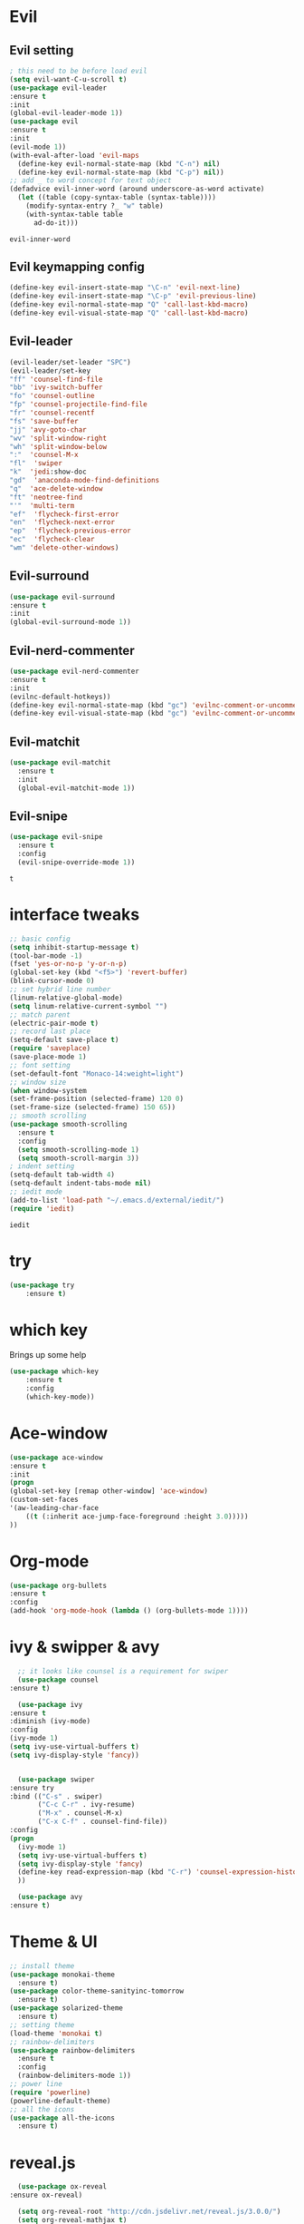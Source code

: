 * Evil
** Evil setting
    #+BEGIN_SRC emacs-lisp
      ; this need to be before load evil
      (setq evil-want-C-u-scroll t)
      (use-package evil-leader
      :ensure t
      :init
      (global-evil-leader-mode 1))
      (use-package evil
      :ensure t
      :init
      (evil-mode 1))
      (with-eval-after-load 'evil-maps
        (define-key evil-normal-state-map (kbd "C-n") nil)
        (define-key evil-normal-state-map (kbd "C-p") nil))
      ;; add _ to word concept for text object
      (defadvice evil-inner-word (around underscore-as-word activate)
        (let ((table (copy-syntax-table (syntax-table))))
          (modify-syntax-entry ?_ "w" table)
          (with-syntax-table table
            ad-do-it)))
    #+END_SRC

    #+RESULTS:
    : evil-inner-word
** Evil keymapping config
#+BEGIN_SRC emacs-lisp
  (define-key evil-insert-state-map "\C-n" 'evil-next-line)
  (define-key evil-insert-state-map "\C-p" 'evil-previous-line)
  (define-key evil-normal-state-map "Q" 'call-last-kbd-macro)
  (define-key evil-visual-state-map "Q" 'call-last-kbd-macro)
#+END_SRC

#+RESULTS:
: call-last-kbd-macro

** Evil-leader
    #+BEGIN_SRC emacs-lisp
    (evil-leader/set-leader "SPC")
    (evil-leader/set-key
	"ff" 'counsel-find-file
	"bb" 'ivy-switch-buffer
	"fo" 'counsel-outline
	"fp" 'counsel-projectile-find-file
	"fr" 'counsel-recentf
	"fs" 'save-buffer
	"jj" 'avy-goto-char
	"wv" 'split-window-right
	"wh" 'split-window-below
	":"  'counsel-M-x
	"fl"  'swiper
	"k"  'jedi:show-doc
	"gd"  'anaconda-mode-find-definitions
	"q"  'ace-delete-window
	"ft" 'neotree-find
	"'"  'multi-term
	"ef"  'flycheck-first-error
	"en"  'flycheck-next-error
	"ep"  'flycheck-previous-error
	"ec"  'flycheck-clear
	"wm" 'delete-other-windows)
    #+END_SRC

    #+RESULTS:
** Evil-surround
    #+BEGIN_SRC emacs-lisp
    (use-package evil-surround
	:ensure t
	:init
	(global-evil-surround-mode 1))
    #+END_SRC
** Evil-nerd-commenter
    #+BEGIN_SRC emacs-lisp
    (use-package evil-nerd-commenter
	:ensure t
	:init
	(evilnc-default-hotkeys))
    (define-key evil-normal-state-map (kbd "gc") 'evilnc-comment-or-uncomment-lines)
    (define-key evil-visual-state-map (kbd "gc") 'evilnc-comment-or-uncomment-lines)
    #+END_SRC
** Evil-matchit
  #+BEGIN_SRC emacs-lisp
    (use-package evil-matchit
      :ensure t
      :init
      (global-evil-matchit-mode 1))
  #+END_SRC
** Evil-snipe
   #+BEGIN_SRC emacs-lisp
     (use-package evil-snipe
       :ensure t
       :config
       (evil-snipe-override-mode 1))
   #+END_SRC

   #+RESULTS:
   : t

* interface tweaks
    #+BEGIN_SRC emacs-lisp
      ;; basic config
      (setq inhibit-startup-message t)
      (tool-bar-mode -1)
      (fset 'yes-or-no-p 'y-or-n-p)
      (global-set-key (kbd "<f5>") 'revert-buffer)
      (blink-cursor-mode 0)
      ;; set hybrid line number
      (linum-relative-global-mode)
      (setq linum-relative-current-symbol "")
      ;; match parent
      (electric-pair-mode t)
      ;; record last place
      (setq-default save-place t)
      (require 'saveplace)
      (save-place-mode 1)
      ;; font setting
      (set-default-font "Monaco-14:weight=light")
      ;; window size
      (when window-system
      (set-frame-position (selected-frame) 120 0)
      (set-frame-size (selected-frame) 150 65))
      ;; smooth scrolling
      (use-package smooth-scrolling
        :ensure t
        :config
        (setq smooth-scrolling-mode 1)
        (setq smooth-scroll-margin 3))
      ; indent setting
      (setq-default tab-width 4)
      (setq-default indent-tabs-mode nil)
      ;; iedit mode
      (add-to-list 'load-path "~/.emacs.d/external/iedit/")
      (require 'iedit)
    #+END_SRC


    #+RESULTS:
    : iedit

* try
    #+BEGIN_SRC emacs-lisp
    (use-package try
	    :ensure t)
    #+END_SRC
* which key
    Brings up some help
    #+BEGIN_SRC emacs-lisp
    (use-package which-key
	    :ensure t 
	    :config
	    (which-key-mode))
    #+END_SRC

* Ace-window
    #+BEGIN_SRC emacs-lisp
      (use-package ace-window
	  :ensure t
	  :init
	  (progn
	  (global-set-key [remap other-window] 'ace-window)
	  (custom-set-faces
	  '(aw-leading-char-face
	      ((t (:inherit ace-jump-face-foreground :height 3.0))))) 
	  ))
    #+END_SRC

    #+RESULTS:
* Org-mode
    #+BEGIN_SRC emacs-lisp
    (use-package org-bullets
    :ensure t
    :config
    (add-hook 'org-mode-hook (lambda () (org-bullets-mode 1))))
    #+END_SRC
* ivy & swipper & avy
    #+BEGIN_SRC emacs-lisp
      ;; it looks like counsel is a requirement for swiper
      (use-package counsel
	:ensure t)

      (use-package ivy
	:ensure t
	:diminish (ivy-mode)
	:config
	(ivy-mode 1)
	(setq ivy-use-virtual-buffers t)
	(setq ivy-display-style 'fancy))


      (use-package swiper
	:ensure try
	:bind (("C-s" . swiper)
	       ("C-c C-r" . ivy-resume)
	       ("M-x" . counsel-M-x)
	       ("C-x C-f" . counsel-find-file))
	:config
	(progn
	  (ivy-mode 1)
	  (setq ivy-use-virtual-buffers t)
	  (setq ivy-display-style 'fancy)
	  (define-key read-expression-map (kbd "C-r") 'counsel-expression-history)
	  ))

      (use-package avy
	:ensure t)

    #+END_SRC

    #+RESULTS:

* Theme & UI
    #+BEGIN_SRC emacs-lisp
      ;; install theme
      (use-package monokai-theme
        :ensure t)
      (use-package color-theme-sanityinc-tomorrow
        :ensure t)
      (use-package solarized-theme
        :ensure t)
      ;; setting theme
      (load-theme 'monokai t)
      ;; rainbow-delimiters
      (use-package rainbow-delimiters
        :ensure t
        :config
        (rainbow-delimiters-mode 1))
      ;; power line
      (require 'powerline)
      (powerline-default-theme)
      ;; all the icons
      (use-package all-the-icons
        :ensure t)
    #+END_SRC

    #+RESULTS:

* reveal.js
    #+BEGIN_SRC emacs-lisp
      (use-package ox-reveal
	:ensure ox-reveal)

      (setq org-reveal-root "http://cdn.jsdelivr.net/reveal.js/3.0.0/")
      (setq org-reveal-mathjax t)

      (use-package htmlize
	:ensure t)
    #+END_SRC

    #+RESULTS:
* Flycheck
    #+BEGIN_SRC emacs-lisp
      (use-package flycheck
      :ensure t
      :init (global-flycheck-mode 1)
      )
      (setq flycheck-check-syntax-automatically '(mode-enabled save))
    #+END_SRC

    #+RESULTS:
    | mode-enabled | save |
* Auto-complete
  #+BEGIN_SRC emacs-lisp
    (use-package auto-complete
      :ensure t
      :config
      (ac-config-default)
      ;; disable auto complete, trigger by key
      ;; (setq ac-auto-start nil)
      ;; (define-key ac-mode-map (kbd "M-TAB") 'auto-complete)
      ;; remap key
      (setq ac-use-menu-map t)
      (define-key ac-menu-map "\C-n" 'ac-next)
      (define-key ac-menu-map "\C-p" 'ac-previous)
      ;; add more source
      (setq ac-sources '(
                         ac-source-filename
                         ac-source-symbols
                         ac-source-words-in-same-mode-buffers))
      ;; popup window UI setting
      (set-face-foreground 'ac-candidate-face "white")
      (set-face-background 'ac-candidate-face "gray26")
      (set-face-underline 'ac-candidate-face nil)
      (set-face-underline 'ac-completion-face nil)
      (set-face-background 'ac-selection-face "deepskyblue")
      (setq ac-max-width 0.4)
      (fringe-mode '(0 . nil))
      (setq popup-use-optimized-column-computation nil)
      ;; quick help(doc when complete) setting
      (setq ac-use-quick-help nil)
      ;; (setq ac-quick-help-delay 1.0)
      ;; fuzzy complete
      (setq ac-fuzzy-enable t)
      ;; complete after backspace
      (setq ac-trigger-commands
            (cons 'backward-delete-char-untabify ac-trigger-commands))
    )

    ;; use pop-tip package for auto-compelte
    ;; (use-package pop-tip
    ;;   :ensure t
    ;;   :config
    ;;   (setq ac-quick-help-prefer-pos-tip t)
    ;; )

    (use-package jedi
      :ensure t
      :config
      (add-hook 'python-mode-hook 'jedi:setup)
      (setq jedi:complete-on-dot t)
    )

    ;; set the popup window style to eldoc
    (custom-set-variables
     '(jedi:get-in-function-call-delay 10)
     ;; '(jedi:tooltip-method '(pos-tip eldoc))
     '(jedi:tooltip-method nil)
    )
    ;; set jedi package to speed up
    (setq jedi:server-args
          '("--sys-path" "/Users/wangk/anaconda3/bin/python3"
            "--sys-path" "/Users/wangk/anaconda3/lib/python3.7/site-packages/")
    )
  #+END_SRC

  #+RESULTS:
  | --sys-path | /Users/wangk/anaconda3/bin/python3 | --sys-path | /Users/wangk/anaconda3/lib/python3.7/site-packages/ |

* Python
    #+BEGIN_SRC emacs-lisp
      (setq py-python-command "python3")
      (setq python-shell-interpreter "python3")
      ;; (setq python-shell-interpreter "/Users/wangk/anaconda3/bin/ipython"
      ;;       python-shell-interpreter-args "-i --simple-prompt")

      ;; (use-package elpy
      ;;   :ensure t
      ;;   :custom (elpy-rpc-backend "jedi")
      ;;   :config
      ;;   (elpy-enable)
      ;; )

      (use-package anaconda-mode
        :ensure t
        :after python
        :hook
        (python-mode . anaconda-mode)
        (python-mode . anaconda-eldoc-mode))

      (use-package virtualenvwrapper
        :ensure t
        :config
        (venv-initialize-interactive-shells)
        (venv-initialize-eshell))

      ;; (require 'pymacs)
      ;; (pymacs-load "ropemacs" "rope-")

    #+END_SRC

    #+RESULTS:
    : t
* Yasnippet
    #+BEGIN_SRC emacs-lisp
      (use-package yasnippet
	  :ensure t
	  :init
	  (yas-global-mode 1))
      (yas/load-directory "~/.emacs.d/snippets")
      ; enable AndreaCrotti/yasnippet-snippets
      (use-package yasnippet-snippets
	:ensure t)
      ; enable marubu/yasnippet-numpy-style
      (setq yas-triggers-in-field t)
    #+END_SRC

    #+RESULTS:
    : t
* Backup related
    #+BEGIN_SRC emacs-lisp
      ; copied from others
      (setq
       backup-by-copying t    ;自动备份
       delete-old-versions t ; 自动删除旧的备份文件
       kept-new-versions 10   ; 保留最近的10个备份文件
       kept-old-versions 2   ; 保留最早的2个备份文件
       version-control t    ; 多次备份
       ;; 把生成的备份文件放到统一的一个目录,而不在在文件当前目录生成好多 ~ #的文件
       ;; 如果你编辑某个文件时 后悔了想恢复成以前的一个版本 你可以到这个目录下
       ;; 找到备份的版本
       backup-directory-alist `((".*" . "~/.emacs.d/cache/backup_files/")) ;
       auto-save-file-name-transforms `((".*" "~/.emacs.d/cache/backup_files/" t))
       auto-save-list-file-prefix   "~/.emacs.d/cache/backup_files/saves-")

    #+END_SRC

    #+RESULTS:
    : ~/.emacs.d/cache/backup_files/saves-
* Miscellaneous
    #+BEGIN_SRC emacs-lisp
      ;; make sure exec program same as shell
      (use-package exec-path-from-shell
        :ensure t
        :init
        (when (memq window-system '(mac ns x))
          (exec-path-from-shell-initialize)))

    #+END_SRC

    #+RESULTS:
    
* PDF tools
  #+BEGIN_SRC emacs-lisp
    (use-package pdf-tools
      :ensure t
      :config
      (pdf-tools-install))
    (use-package org-pdfview
      :ensure t)
    (add-hook 'pdf-view-mode-hook (lambda()
				    (linum-relative-mode -1)))
  #+END_SRC

  #+RESULTS:
  | (lambda nil (linum-relative-mode -1)) | pdf-tools-enable-minor-modes |

* Terminal
  #+BEGIN_SRC emacs-lisp
    (use-package multi-term
      :ensure t
      :config
      (setq multi-term-program "/bin/zsh")
    )

    (add-hook 'term-mode-hook
          (lambda ()
        (setq term-buffer-maximum-size 10000)))

    (add-hook 'term-mode-hook
          (lambda ()
        (setq show-trailing-whitespace nil)))

    (add-hook 'term-mode-hook (lambda()
        (setq yas-dont-activate t)))

    ;; paste into multi-term
    (evil-set-initial-state 'term-mode 'emacs)
    (add-to-list 'term-bind-key-alist '("s-v" . term-paste))
#+END_SRC

  #+RESULTS:
  : ((s-v . term-paste) (C-c C-c . term-interrupt-subjob) (C-c C-e . term-send-esc) (C-p . previous-line) (C-n . next-line) (C-s . isearch-forward) (C-r . isearch-backward) (C-m . term-send-return) (C-y . term-paste) (M-f . term-send-forward-word) (M-b . term-send-backward-word) (M-o . term-send-backspace) (M-p . term-send-up) (M-n . term-send-down) (M-M . term-send-forward-kill-word) (M-N . term-send-backward-kill-word) (<C-backspace> . term-send-backward-kill-word) (M-r . term-send-reverse-search-history) (M-d . term-send-delete-word) (M-, . term-send-raw) (M-. . comint-dynamic-complete))
* Neotree
  #+BEGIN_SRC emacs-lisp
    (use-package neotree
      :ensure t
      :config
      (setq neo-theme (if (display-graphic-p) 'icons 'arrow))
    )
    ; neotree key setting, avoid conflition with evil-mode
    (add-hook 'neotree-mode-hook
	      (lambda ()
		(define-key evil-normal-state-local-map (kbd "TAB") 'neotree-enter)
		(define-key evil-normal-state-local-map (kbd "q") 'neotree-hide)
		(define-key evil-normal-state-local-map (kbd "RET") 'neotree-enter)
		(define-key evil-normal-state-local-map (kbd "l") 'neotree-enter)
		(define-key evil-normal-state-local-map (kbd "h") 'neotree-select-up-node)
		(define-key evil-normal-state-local-map (kbd "j") 'neotree-next-line)
		(define-key evil-normal-state-local-map (kbd "k") 'neotree-previous-line)
		(define-key evil-normal-state-local-map (kbd "g") 'neotree-refresh)
		(define-key evil-normal-state-local-map (kbd "r") 'neotree-rename-node)
		(define-key evil-normal-state-local-map (kbd "d") 'neotree-delete-node)
		(define-key evil-normal-state-local-map (kbd "N") 'neotree-create-node)
		(define-key evil-normal-state-local-map (kbd "A") 'neotree-stretch-toggle)
		(define-key evil-normal-state-local-map (kbd "H") 'neotree-hidden-file-toggle)))
  #+END_SRC

  #+RESULTS:
  | lambda | nil | (define-key evil-insert-state-local-map (kbd TAB) (quote neotree-enter)) | (define-key evil-insert-state-local-map (kbd q) (quote neotree-hide)) | (define-key evil-insert-state-local-map (kbd RET) (quote neotree-enter)) | (define-key evil-insert-state-local-map (kbd l) (quote neotree-enter)) | (define-key evil-insert-state-local-map (kbd h) (quote neotree-select-up-node)) | (define-key evil-insert-state-local-map (kbd j) (quote neotree-next-line)) | (define-key evil-insert-state-local-map (kbd k) (quote neotree-previous-line)) | (define-key evil-insert-state-local-map (kbd g) (quote neotree-refresh)) | (define-key evil-insert-state-local-map (kbd r) (quote neotree-rename-node)) | (define-key evil-insert-state-local-map (kbd d) (quote neotree-delete-node)) | (define-key evil-insert-state-local-map (kbd N) (quote neotree-create-node)) | (define-key evil-insert-state-local-map (kbd A) (quote neotree-stretch-toggle)) | (define-key evil-insert-state-local-map (kbd H) (quote neotree-hidden-file-toggle)) |
  | lambda | nil | (define-key evil-normal-state-local-map (kbd TAB) (quote neotree-enter)) | (define-key evil-normal-state-local-map (kbd q) (quote neotree-hide)) | (define-key evil-normal-state-local-map (kbd RET) (quote neotree-enter)) | (define-key evil-normal-state-local-map (kbd l) (quote neotree-enter)) | (define-key evil-normal-state-local-map (kbd h) (quote neotree-select-up-node)) | (define-key evil-normal-state-local-map (kbd j) (quote neotree-next-line)) | (define-key evil-normal-state-local-map (kbd k) (quote neotree-previous-line)) | (define-key evil-normal-state-local-map (kbd g) (quote neotree-refresh)) | (define-key evil-normal-state-local-map (kbd r) (quote neotree-rename-node)) | (define-key evil-normal-state-local-map (kbd d) (quote neotree-delete-node)) | (define-key evil-normal-state-local-map (kbd N) (quote neotree-create-node)) | (define-key evil-normal-state-local-map (kbd A) (quote neotree-stretch-toggle)) | (define-key evil-normal-state-local-map (kbd H) (quote neotree-hidden-file-toggle)) |

* Projectile
  #+BEGIN_SRC emacs-lisp
    (use-package projectile
      :ensure t
      :config
      (projectile-mode +1))
    (use-package counsel-projectile
      :ensure t)
  #+END_SRC

  #+RESULTS:
* Orgmode
  #+BEGIN_SRC emacs-lisp
    (require 'ox-latex)
    (unless (boundp 'org-latex-classes)
      (setq org-latex-classes nil))
    (add-to-list 'org-latex-classes
                 '("article"
                   "\\documentclass{article}"
                   ("\\section{%s}" . "\\section*{%s}")))

    (let ((my-path "/Library/TeX/texbin/"))
         (setenv "PATH" (concat my-path ":" (getenv "PATH"))) 
         (add-to-list 'exec-path my-path))

    ;; figure setting
    (plist-put org-format-latex-options :scale 1.5)
    (setq org-preview-latex-default-process 'dvisvgm)
    ;; run python code in org mode
    (org-babel-do-load-languages
     'org-babel-load-languages
     '((python . t)))
    (with-eval-after-load 'python
      (defun python-shell-completion-native-try ()
        "Return non-nil if can trigger native completion."
        (let ((python-shell-completion-native-enable t)
              (python-shell-completion-native-output-timeout
               python-shell-completion-native-try-output-timeout))
          (python-shell-completion-native-get-completions
           (get-buffer-process (current-buffer))
           nil "_"))))


  #+END_SRC

  #+RESULTS:
  : python-shell-completion-native-try
